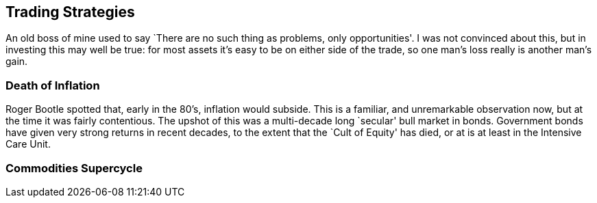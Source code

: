 [[trading-strategies]]
Trading Strategies
------------------

An old boss of mine used to say `There are no such thing as problems,
only opportunities'. I was not convinced about this, but in investing
this may well be true: for most assets it’s easy to be on either side of
the trade, so one man’s loss really is another man’s gain.

[[death-of-inflation]]
Death of Inflation
~~~~~~~~~~~~~~~~~~

Roger Bootle spotted that, early in the 80’s, inflation would subside.
This is a familiar, and unremarkable observation now, but at the time it
was fairly contentious. The upshot of this was a multi-decade long
`secular' bull market in bonds. Government bonds have given very strong
returns in recent decades, to the extent that the `Cult of Equity' has
died, or at is at least in the Intensive Care Unit.

[[commodities-supercycle]]
Commodities Supercycle
~~~~~~~~~~~~~~~~~~~~~~

[[section]]
